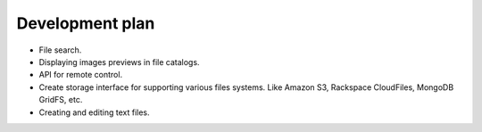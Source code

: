 ************************************
Development plan
************************************

.. index:: Development plan

* File search.
* Displaying images previews in file catalogs.
* API for remote control.
* Create storage interface for supporting various files systems. Like Amazon S3, Rackspace CloudFiles, MongoDB GridFS, etc.
* Creating and editing text files.